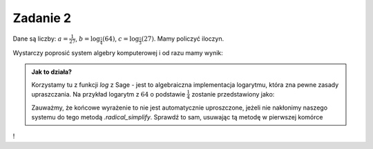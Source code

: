 Zadanie 2
---------

Dane są liczby: :math:`a= \frac{1}{27}`,
:math:`b=\log_{\frac{1}{4}}\left(64\right)`,
:math:`c=\log_\frac{1}{3}\left(27\right)`. Mamy
policzyć iloczyn.

Wystarczy poprosić system algebry komputerowej i od razu mamy wynik:



.. sagecellserver::

    a = 1/27
    b = log(64,base=1/4)
    c = log(27,base=1/3)
    (a*b*c).radical_simplify()

.. admonition:: Jak to działa?

  Korzystamy tu z funkcji `log` z Sage - jest to algebraiczna
  implementacja logarytmu, która zna pewne zasady upraszczania. Na
  przykład logarytm z :math:`64` o podstawie :math:`\frac{1}{4}`
  zostanie przedstawiony jako:

  .. sagecellserver::

      show(  log(64,base=1/4) )



  Zauważmy, że końcowe wyrażenie to nie jest automatycznie
  uproszczone, jeżeli nie nakłonimy naszego systemu do tego metodą
  `.radical_simplify`. Sprawdź to sam, usuwając tą metodę w pierwszej
  komórce


!
